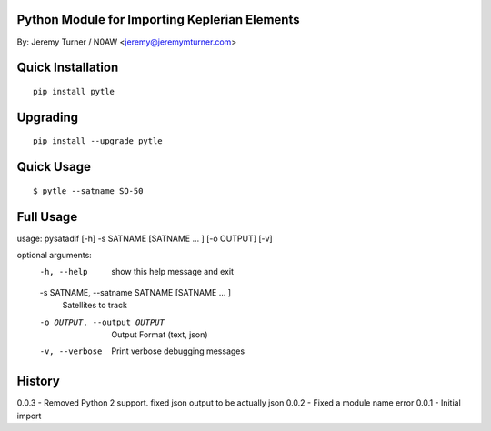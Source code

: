 Python Module for Importing Keplerian Elements
==============================================
By: Jeremy Turner / N0AW <jeremy@jeremymturner.com>

Quick Installation
==================

::

    pip install pytle


Upgrading
=========

::

    pip install --upgrade pytle


Quick Usage
==========

::

$ pytle --satname SO-50


Full Usage
==========

::

usage: pysatadif [-h] -s SATNAME [SATNAME ... ] [-o OUTPUT] [-v]

optional arguments:
  -h, --help            show this help message and exit
  -s SATNAME, --satname SATNAME [SATNAME ... ]
                        Satellites to track
  -o OUTPUT, --output OUTPUT
                        Output Format (text, json)
  -v, --verbose         Print verbose debugging messages


History
=======
0.0.3 - Removed Python 2 support. fixed json output to be actually json
0.0.2 - Fixed a module name error
0.0.1 - Initial import
